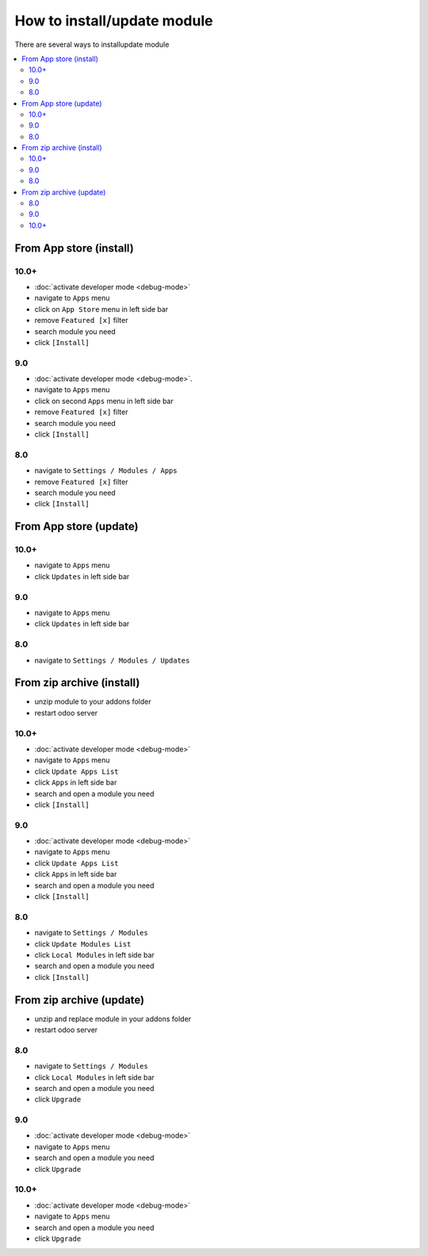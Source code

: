 ============================
How to install/update module
============================

There are several ways to install\update module

.. contents::
   :local:

From App store (install)
========================

10.0+
-----

* :doc:`activate developer mode <debug-mode>`
* navigate to ``Apps`` menu
* click on ``App Store`` menu in left side bar
* remove ``Featured [x]`` filter
* search module you need
* click ``[Install]``

9.0
---

* :doc:`activate developer mode <debug-mode>`.
* navigate to ``Apps`` menu
* click on second ``Apps`` menu in left side bar
* remove ``Featured [x]`` filter
* search module you need
* click ``[Install]``

8.0
---

* navigate to ``Settings / Modules / Apps``
* remove ``Featured [x]`` filter
* search module you need
* click ``[Install]``


From App store (update)
=======================

10.0+
-----

* navigate to ``Apps`` menu
* click ``Updates`` in left side bar

9.0
---

* navigate to ``Apps`` menu
* click ``Updates`` in left side bar

8.0
---

* navigate to ``Settings / Modules / Updates``

From zip archive (install)
==========================

* unzip module to your addons folder
* restart odoo server


10.0+
-----

* :doc:`activate developer mode <debug-mode>`
* navigate to ``Apps`` menu
* click ``Update Apps List``
* click ``Apps`` in left side bar
* search and open a module you need
* click ``[Install]``

9.0
---

* :doc:`activate developer mode <debug-mode>`
* navigate to ``Apps`` menu
* click ``Update Apps List``
* click ``Apps`` in left side bar
* search and open a module you need
* click ``[Install]``

8.0
---

* navigate to ``Settings / Modules``
* click ``Update Modules List``
* click ``Local Modules`` in left side bar
* search and open a module you need
* click ``[Install]``

From zip archive (update)
=========================

* unzip and replace module in your addons folder
* restart odoo server

8.0
---

* navigate to ``Settings / Modules``
* click ``Local Modules`` in left side bar
* search and open a module you need
* click ``Upgrade``

9.0
---

* :doc:`activate developer mode <debug-mode>`
* navigate to ``Apps`` menu
* search and open a module you need
* click ``Upgrade``

10.0+
-----

* :doc:`activate developer mode <debug-mode>`
* navigate to ``Apps`` menu
* search and open a module you need
* click ``Upgrade``

